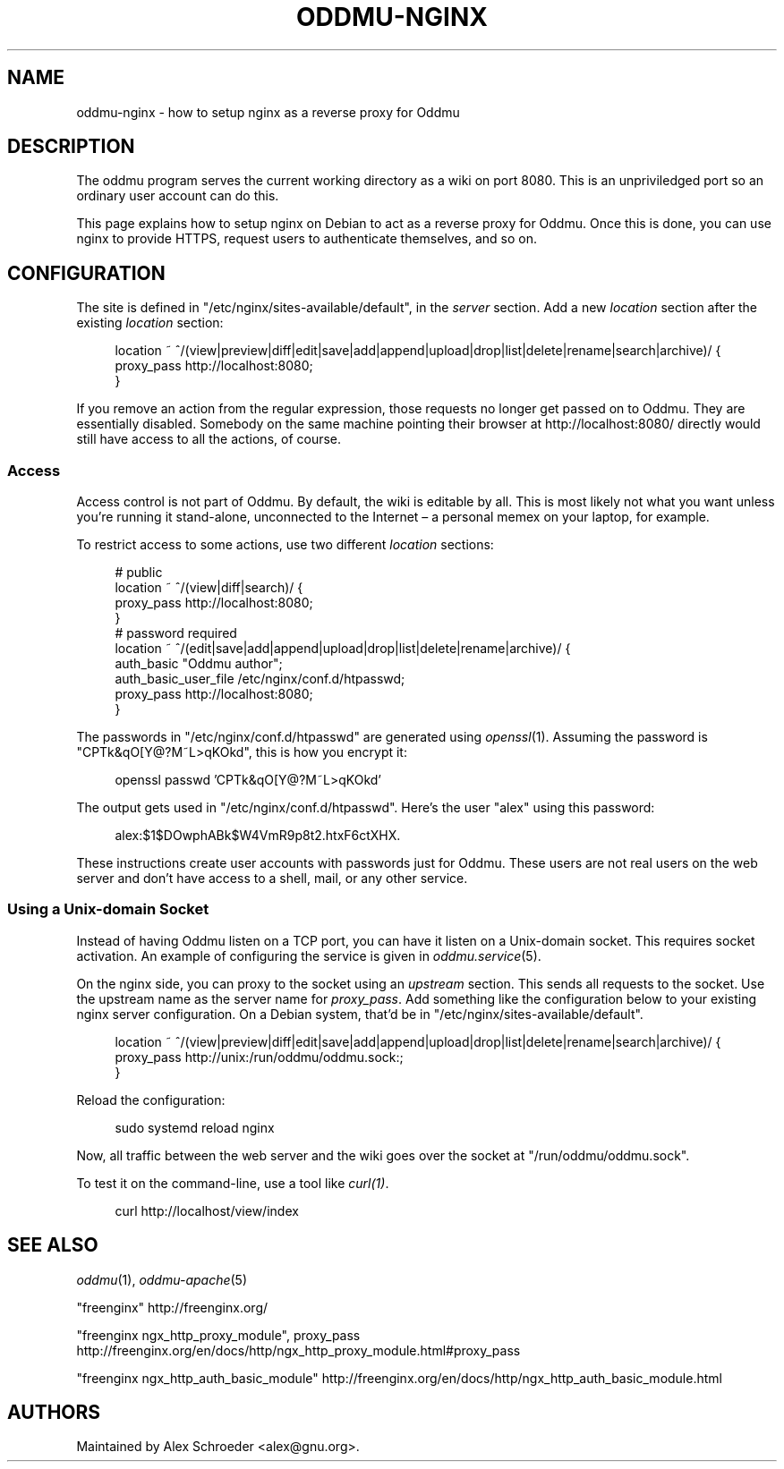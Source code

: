 .\" Generated by scdoc 1.11.3
.\" Complete documentation for this program is not available as a GNU info page
.ie \n(.g .ds Aq \(aq
.el       .ds Aq '
.nh
.ad l
.\" Begin generated content:
.TH "ODDMU-NGINX" "5" "2025-03-16"
.PP
.SH NAME
.PP
oddmu-nginx - how to setup nginx as a reverse proxy for Oddmu
.PP
.SH DESCRIPTION
.PP
The oddmu program serves the current working directory as a wiki on port 8080.\&
This is an unpriviledged port so an ordinary user account can do this.\&
.PP
This page explains how to setup nginx on Debian to act as a reverse proxy for
Oddmu.\& Once this is done, you can use nginx to provide HTTPS, request users to
authenticate themselves, and so on.\&
.PP
.SH CONFIGURATION
.PP
The site is defined in "/etc/nginx/sites-available/default", in the \fIserver\fR
section.\& Add a new \fIlocation\fR section after the existing \fIlocation\fR section:
.PP
.nf
.RS 4
location ~ ^/(view|preview|diff|edit|save|add|append|upload|drop|list|delete|rename|search|archive)/ {
        proxy_pass http://localhost:8080;
}
.fi
.RE
.PP
If you remove an action from the regular expression, those requests no longer
get passed on to Oddmu.\& They are essentially disabled.\& Somebody on the same
machine pointing their browser at http://localhost:8080/ directly would still
have access to all the actions, of course.\&
.PP
.SS Access
.PP
Access control is not part of Oddmu.\& By default, the wiki is editable by all.\&
This is most likely not what you want unless you'\&re running it stand-alone,
unconnected to the Internet – a personal memex on your laptop, for example.\&
.PP
To restrict access to some actions, use two different \fIlocation\fR sections:
.PP
.nf
.RS 4
# public
location ~ ^/(view|diff|search)/ {
        proxy_pass http://localhost:8080;
}
# password required
location ~ ^/(edit|save|add|append|upload|drop|list|delete|rename|archive)/ {
        auth_basic            "Oddmu author";
        auth_basic_user_file  /etc/nginx/conf\&.d/htpasswd;
        proxy_pass            http://localhost:8080;
}
.fi
.RE
.PP
The passwords in "/etc/nginx/conf.\&d/htpasswd" are generated using \fIopenssl\fR(1).\&
Assuming the password is "CPTk&qO[Y@?\&M~L>qKOkd", this is how you encrypt it:
.PP
.nf
.RS 4
openssl passwd \&'CPTk&qO[Y@?M~L>qKOkd\&'
.fi
.RE
.PP
The output gets used in "/etc/nginx/conf.\&d/htpasswd".\& Here'\&s the user "alex"
using this password:
.PP
.nf
.RS 4
alex:$1$DOwphABk$W4VmR9p8t2\&.htxF6ctXHX\&.
.fi
.RE
.PP
These instructions create user accounts with passwords just for Oddmu.\&
These users are not real users on the web server and don'\&t have access to a
shell, mail, or any other service.\&
.PP
.SS Using a Unix-domain Socket
.PP
Instead of having Oddmu listen on a TCP port, you can have it listen on a
Unix-domain socket.\& This requires socket activation.\& An example of configuring
the service is given in \fIoddmu.\&service\fR(5).\&
.PP
On the nginx side, you can proxy to the socket using an \fIupstream\fR section.\& This
sends all requests to the socket.\& Use the upstream name as the server name for
\fIproxy_pass\fR.\& Add something like the configuration below to your existing nginx
server configuration.\& On a Debian system, that'\&d be in
"/etc/nginx/sites-available/default".\&
.PP
.nf
.RS 4
location ~ ^/(view|preview|diff|edit|save|add|append|upload|drop|list|delete|rename|search|archive)/ {
  proxy_pass http://unix:/run/oddmu/oddmu\&.sock:;
}
.fi
.RE
.PP
Reload the configuration:
.PP
.nf
.RS 4
sudo systemd reload nginx
.fi
.RE
.PP
Now, all traffic between the web server and the wiki goes over the socket at
"/run/oddmu/oddmu.\&sock".\&
.PP
To test it on the command-line, use a tool like \fIcurl(1)\fR.\&
.PP
.nf
.RS 4
curl http://localhost/view/index
.fi
.RE
.PP
.SH SEE ALSO
.PP
\fIoddmu\fR(1), \fIoddmu-apache\fR(5)
.PP
"freenginx"
http://freenginx.\&org/
.PP
"freenginx ngx_http_proxy_module", proxy_pass
http://freenginx.\&org/en/docs/http/ngx_http_proxy_module.\&html#proxy_pass
.PP
"freenginx ngx_http_auth_basic_module"
http://freenginx.\&org/en/docs/http/ngx_http_auth_basic_module.\&html
.PP
.SH AUTHORS
.PP
Maintained by Alex Schroeder <alex@gnu.\&org>.\&
